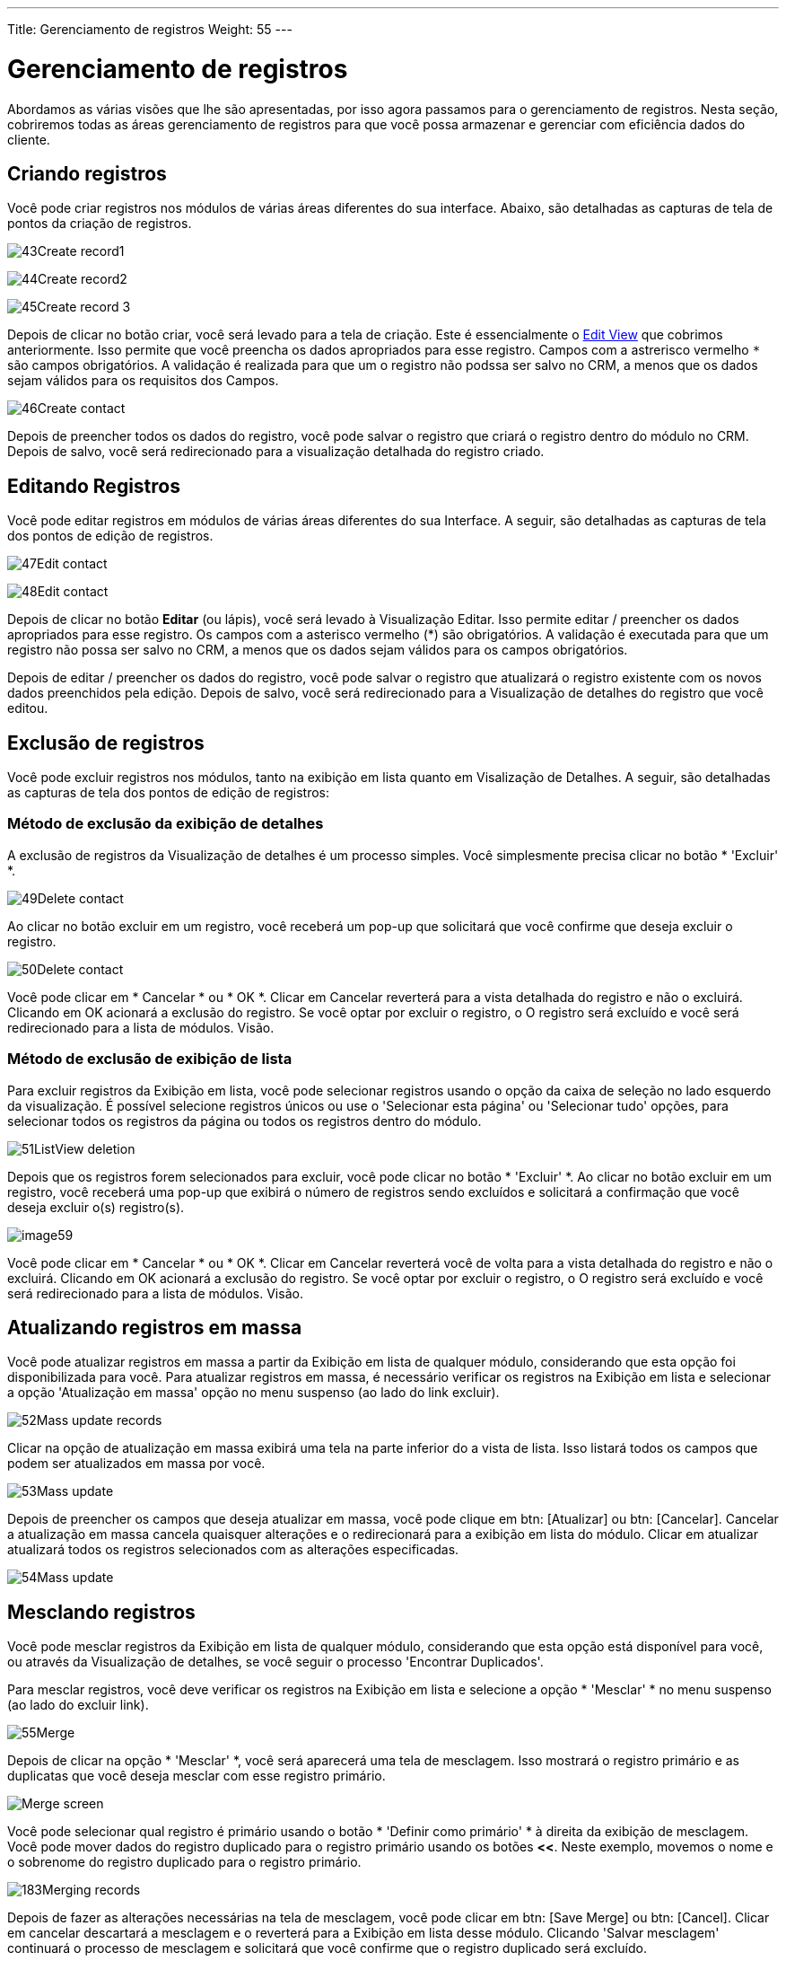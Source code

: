 ---
Title: Gerenciamento de registros
Weight: 55
---

:experimental:   ////this is here to allow btn:[]syntax used below

:imagesdir: /images/en/user

:toc: 


= Gerenciamento de registros

Abordamos as várias visões que lhe são apresentadas, por isso
agora passamos para o gerenciamento de registros. Nesta seção, cobriremos todas as áreas
gerenciamento de registros para que você possa armazenar e gerenciar com eficiência
dados do cliente.

== Criando registros

Você pode criar registros nos módulos de várias áreas diferentes do
sua interface. Abaixo, são detalhadas as capturas de tela de
pontos da criação de registros.

image:43Create_record1.png[title="Create Record method 1"]

image:44Create_record2.png[title="Create Record method 2"]

image:45Create_record_3.png[title="Create Record method 3"]

Depois de clicar no botão criar, você será levado para a tela de criação. Este é essencialmente o link:../views/[Edit View] que cobrimos
anteriormente. Isso permite que você preencha os dados apropriados para esse registro. Campos com
a astrerisco vermelho `*` são campos obrigatórios. A validação é realizada para que um
o registro não podssa ser salvo no CRM, a menos que os dados sejam válidos para os requisitos dos
Campos.

image:46Create_contact.png[title="Record creation"]

Depois de preencher todos os dados do registro, você pode salvar o registro
que criará o registro dentro do módulo no CRM. Depois de salvo,
você será redirecionado para a visualização detalhada do registro
criado.

== Editando Registros

Você pode editar registros em módulos de várias áreas diferentes do sua
Interface. A seguir, são detalhadas as capturas de tela dos pontos de edição de registros.

image:47Edit_contact.png[title="Edit Record method 1"]

image:48Edit_contact.png[title="Edir Record method 2"]

Depois de clicar no botão *Editar* (ou lápis), você será levado à Visualização Editar. Isso permite editar / preencher os dados apropriados para esse
registro. Os campos com a asterisco vermelho (*) são obrigatórios. A validação é
executada para que um registro não possa ser salvo no CRM, a menos que os dados sejam
válidos para os campos obrigatórios.

Depois de editar / preencher os dados do registro, você pode salvar o registro
que atualizará o registro existente com os novos dados preenchidos pela
edição. Depois de salvo, você será redirecionado para a Visualização de detalhes do
registro que você editou.

== Exclusão de registros

Você pode excluir registros nos módulos, tanto na exibição em lista quanto em Visalização de Detalhes.
A seguir, são detalhadas as capturas de tela dos pontos de edição de registros:

=== Método de exclusão da exibição de detalhes

A exclusão de registros da Visualização de detalhes é um processo simples. Você simplesmente
precisa clicar no botão * 'Excluir' *.

image:49Delete_contact.png[title="Delete Records"]

Ao clicar no botão excluir em um registro, você receberá um pop-up
que solicitará que você confirme que deseja excluir o registro.

image:50Delete_contact.png[title="Confirm deletion"]

Você pode clicar em * Cancelar * ou * OK *. Clicar em Cancelar reverterá 
para a vista detalhada do registro e não o excluirá. Clicando em OK
acionará a exclusão do registro. Se você optar por excluir o registro, o
O registro será excluído e você será redirecionado para a lista de módulos.
Visão.

=== Método de exclusão de exibição de lista

Para excluir registros da Exibição em lista, você pode selecionar registros usando o
opção da caixa de seleção no lado esquerdo da visualização. É possível
selecione registros únicos ou use o 'Selecionar esta página' ou 'Selecionar tudo'
opções, para selecionar todos os registros da página ou todos os registros dentro do
módulo.

image:51ListView_deletion.png[title="List View deletion method"]

Depois que os registros forem selecionados para excluir, você pode clicar no botão * 'Excluir' *. Ao clicar no botão excluir em um registro, você receberá uma
pop-up que exibirá o número de registros sendo excluídos e solicitará
a confirmação que você deseja excluir o(s) registro(s).

image:image59.png[title="Confirm Deletion"]

Você pode clicar em * Cancelar * ou * OK *. Clicar em Cancelar reverterá você de volta
para a vista detalhada do registro e não o excluirá. Clicando em OK
acionará a exclusão do registro. Se você optar por excluir o registro, o
O registro será excluído e você será redirecionado para a lista de módulos.
Visão.

== Atualizando registros em massa

Você pode atualizar registros em massa a partir da Exibição em lista de qualquer módulo, considerando
que esta opção foi disponibilizada para você. Para atualizar registros em massa, é necessário
verificar os registros na Exibição em lista e selecionar a opção 'Atualização em massa'
opção no menu suspenso (ao lado do link excluir).

image:52Mass_update_records.png[title="Mass Updating Records"]

Clicar na opção de atualização em massa exibirá uma tela na parte inferior do
a vista de lista. Isso listará todos os campos que podem ser atualizados em massa por
você.

image:53Mass_update.png[title="Mass update"]

Depois de preencher os campos que deseja atualizar em massa, você pode
clique em btn: [Atualizar] ou btn: [Cancelar]. Cancelar a atualização em massa
cancela quaisquer alterações e o redirecionará para a exibição em lista do módulo.
Clicar em atualizar atualizará todos os registros selecionados com as alterações
especificadas.

image:54Mass_update.png[title="Mass update"]

== Mesclando registros

Você pode mesclar registros da Exibição em lista de qualquer módulo, considerando
que esta opção está disponível para você, ou através da Visualização de detalhes, se você seguir
o processo 'Encontrar Duplicados'.

Para mesclar registros, você deve verificar os registros na Exibição em lista e
selecione a opção * 'Mesclar' * no menu suspenso (ao lado do
excluir link).

image:55Merge.png[title="Merge"]

Depois de clicar na opção * 'Mesclar' *, você será aparecerá uma tela de mesclagem. Isso mostrará o registro primário e as duplicatas
que você deseja mesclar com esse registro primário.

image:182Merging_records.png["Merge screen"]

Você pode selecionar qual registro é primário usando o botão * 'Definir como primário' *
à direita da exibição de mesclagem. Você pode mover dados do registro duplicado
para o registro primário usando os botões btn:[<<]. Neste exemplo,
movemos o nome e o sobrenome do registro duplicado para o registro primário.

image:183Merging_records.png[title="Merge fields"]

Depois de fazer as alterações necessárias na tela de mesclagem, você pode
clicar em btn: [Save Merge] ou btn: [Cancel]. Clicar em cancelar descartará a mesclagem
e o reverterá para a Exibição em lista desse módulo. Clicando
'Salvar mesclagem' continuará o processo de mesclagem e solicitará que você
confirme que o registro duplicado será excluído.

image:184Save_merge.png[title="Confirm merge"]

Você pode clicar em * 'OK' * ou * 'Cancelar' *. Clicar em Cancelar descartará a mesclagem
muda e o reverterá para a Exibição em lista desse módulo. Clicando
'OK' salvará a mesclagem e o redirecionará para a Visualização detalhada
o registro mesclado.

image:185Saved_merge.png[title="Finished merge"]

Como pode ser visto no exemplo, a mesclagem foi concluída com êxito.
O nome e o sobrenome foram atualizados e todos os outros dados foram
foi mantido.

== Importing Records

É possível importar dados facilmente usando o aplicativo fácil de usar do SuiteCRM:
Assistente de importação de usuário. Existem muitas dicas e sugestões à medida que avança
através do Assistente de Importação sobre os requisitos de importação de dados e para
etapas adicionais no Assistente.

=== Recursos do Assistente para Importação de Usuários

Existem muitos recursos do Assistente de Importação que facilitam a
você pode mapear dados para os campos do CRM e também para importações futuras. Esses são:

* * Arquivo .csv de amostra para facilitar a importação de dados * - Use a amostra disponível
.csv como modelo para importação de arquivos
* * Manter as configurações das importações anteriores * - Salvar / preservar o arquivo de importação
propriedades, mapeamentos e índices de verificação duplicados de importações anteriores
para facilitar o processo atual de importação de dados
* * Opção de aceitar o nome do banco de dados e exibir rótulos do menu suspenso
e itens de campo de seleção múltipla * - rótulos de campo e nomes de banco de dados
são aceitos e mapeados durante a importação, mas apenas os rótulos dos campos são
exibido para facilitar o uso
* * Opção de aceitar nomes de usuário e nomes completos nos campos do usuário durante
importação e exportação de dados * - Nomes completos de Usuários exibidos em 'Atribuído
Para' e outros campos relacionados ao usuário no arquivo .csv exportado para facilitar
identificação de registros do usuário
* * Opção de detectar automaticamente as propriedades do arquivo no arquivo de importação * - Carregar importação
de arquivos sem especificar propriedades do arquivo, como tabulação, vírgula,
aspas simples, formatos de data e hora, simplificando  e acelerando o processo
* * Opção de importar contatos de fontes externas, como Google * -
Opção de importar contatos do Google para módulos do tipo pessoa, como
Contatos, leads e destinos relacionam os registros do SuiteCRM ao Google
Contatos e comunique-se com os Contatos do Google no SuiteCRM

=== Etapas para importar dados

{{% notice note %}}
Sempre importe os dados da conta primeiro e depois importe Contatos e
outros dados relacionados às contas (como reuniões, chamadas, notas) para
criar automaticamente um relacionamento entre a conta importada e
Contatos e registros de atividades relacionados à conta.{{% /notice %}}

Siga as etapas listadas abaixo para importar dados para um módulo, como
Contas:

. Selecione Importar na lista suspensa  de Ações no menu do módulo
. Isso exibe a Etapa 1 do processo de importação com um link para uma amostra de Importar Modelo de Arquivo.
. Faça o upload do seu arquivo de importação para esta página usando o botão Procurar em Selecione o Arquivo ou,
. Opcionalmente, faça o download do modelo disponível, exclua os
dados, insira seus dados e faça o upload para esta página usando o botão Procurar.
. Clique em Avançar.
. Isso exibe a Etapa 2 (Confirmar propriedades do arquivo de importação).
. A detecção automática de dados importados ocorre nesta etapa.
. Clique no botão Visualizar propriedades do arquivo de importação para verificar e alterar os
dados conforme necessário, se você notar irregularidades no arquivo em Confirmar Propriedades de Importação
. Clique em Ocultar propriedades do arquivo de importação para recolher o painel.
. Clique em Avançar.
. Isso exibe a Etapa 3: Confirmar mapeamentos de campo.
. A tabela nesta página exibe todos os campos no módulo que
pode ser mapeado para os dados no arquivo de importação. Se o arquivo contiver uma
linha de cabeçalho, as colunas no arquivo são mapeadas para os campos correspondentes.
. Verifique o mapeamento correto e modifique, se necessário.
. Mapeie para todos os campos obrigatórios (indicados por um asterisco).
. Clique em Avançar.
. Isso exibe a Etapa 4: verifique possíveis duplicatas.
. Siga as instruções nesta página.
. A etapa 4 também oferece a opção de salvar o Arquivo de Propriedades de Importação atual, mapeamentos e índices de verificação duplicados para importações futuras.
. (Opcionalmente) Salve as configurações de importação.
. Clique em Importar agora.
. Clique na guia Erros para verificar se há erros no processo. Siga as
instruções para corrigir problemas (se houver) e clique em Importar novamente.
. Isso exibe a Etapa 1 do processo de importação.
. Siga todas as etapas do assistente até a Etapa 5.
. Se a importação tiver sido bem-sucedida, você poderá visualizar todas os regisgtros importados na Etapa 5.
. Clique em Desfazer importação se você não estiver satisfeito com os dados importados.
. Ou clique em Importar novamente para importar mais dados
. Ou clique em Sair para navegar até a página Exibição em lista do módulo que
você para onde importou seus registros.

== Exportando registros

Você pode exportar registros do SuiteCRM no formato .csv. Quando você exporta registros
do CRM, você receberá o arquivo .csv para fazer o download quando
a exportação terminou a execução. Você pode salvar e abrir este arquivo em
aplicativos como o Libre Office Calc ou o Microsoft Office Excel.

O arquivo .csv é exibido em um formato tabular com colunas e linhas. Quando
dados são exportados do CRM, o ID do registro é incluído com todos os outros
campos especificados na lista de exportação para esse módulo. Você pode
em seguida, use o ID do registro como referência para executar um 'Criar novo
e atualizar a importação de registros existentes', conforme detalhado em
<< Importando Registros >> do guia do usuário.

{{% notice note %}}
Ao exportar valores de listas suspensas, o SuiteCRM exporta o
ID associado a cada opção e não aos rótulos da tela. Por exemplo,
se uma lista suspensa tiver opções rotuladas Alta, Média e Baixa com um ID
de 1, 2 e 3 - o arquivo .csv mostrará as opções suspensas como 1, 2 ou
3)
{{% /notice %}}

=== Etapas para exportar registros

. Selecione os registros na Exibição em lista na página inicial do módulo.
. Selecione Exportar no menu suspenso Ações na Exibição em lista.
. Para exportar todos os registros listados na página, clique em Selecionar localizado acima
na lista de itens e selecione uma das seguintes opções:
. Esta página. Para exportar todos os registros listados na página, selecione este
opção.
. Todos os registros. Para exportar todos os registros da lista (se houver mais de um
página), selecione esta opção.
. Isso exibe uma caixa de diálogo Opening.csv.
. Selecione Abrir para abrir o arquivo de exportação no formato .csv ou selecione Salvar em
Disco para salvar o arquivo .csv na sua máquina local.
. Clique em OK para executar a operação. Se você escolheu abrir o arquivo,
o arquivo csv é aberto no Microsoft Excel.
. O arquivo contém todos os campos no módulo do qual você está
exportando os dados.
